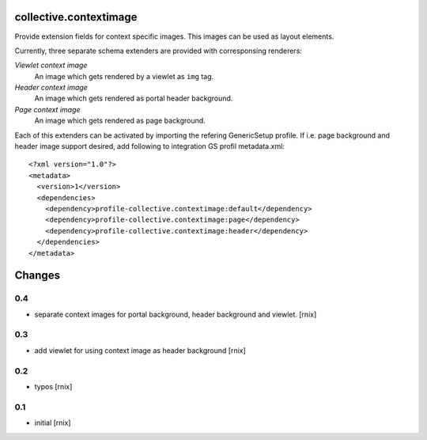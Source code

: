 collective.contextimage
=======================

Provide extension fields for context specific images. This images can be used
as layout elements.

Currently, three separate schema extenders are provided with corresponsing
renderers:

*Viewlet context image*
    An image which gets rendered by a viewlet as ``img`` tag.

*Header context image*
    An image which gets rendered as portal header background.

*Page context image*
    An image which gets rendered as page background.


Each of this extenders can be activated by importing the refering GenericSetup
profile. If i.e. page background and header image support desired, add
following to integration GS profil metadata.xml::

    <?xml version="1.0"?>
    <metadata>
      <version>1</version>
      <dependencies>
        <dependency>profile-collective.contextimage:default</dependency>
        <dependency>profile-collective.contextimage:page</dependency>
        <dependency>profile-collective.contextimage:header</dependency>
      </dependencies> 
    </metadata>


Changes
=======

0.4
---

- separate context images for portal background, header background and viewlet.
  [rnix]

0.3
---

- add viewlet for using context image as header background
  [rnix]

0.2
---

- typos
  [rnix]

0.1
---

- initial
  [rnix]